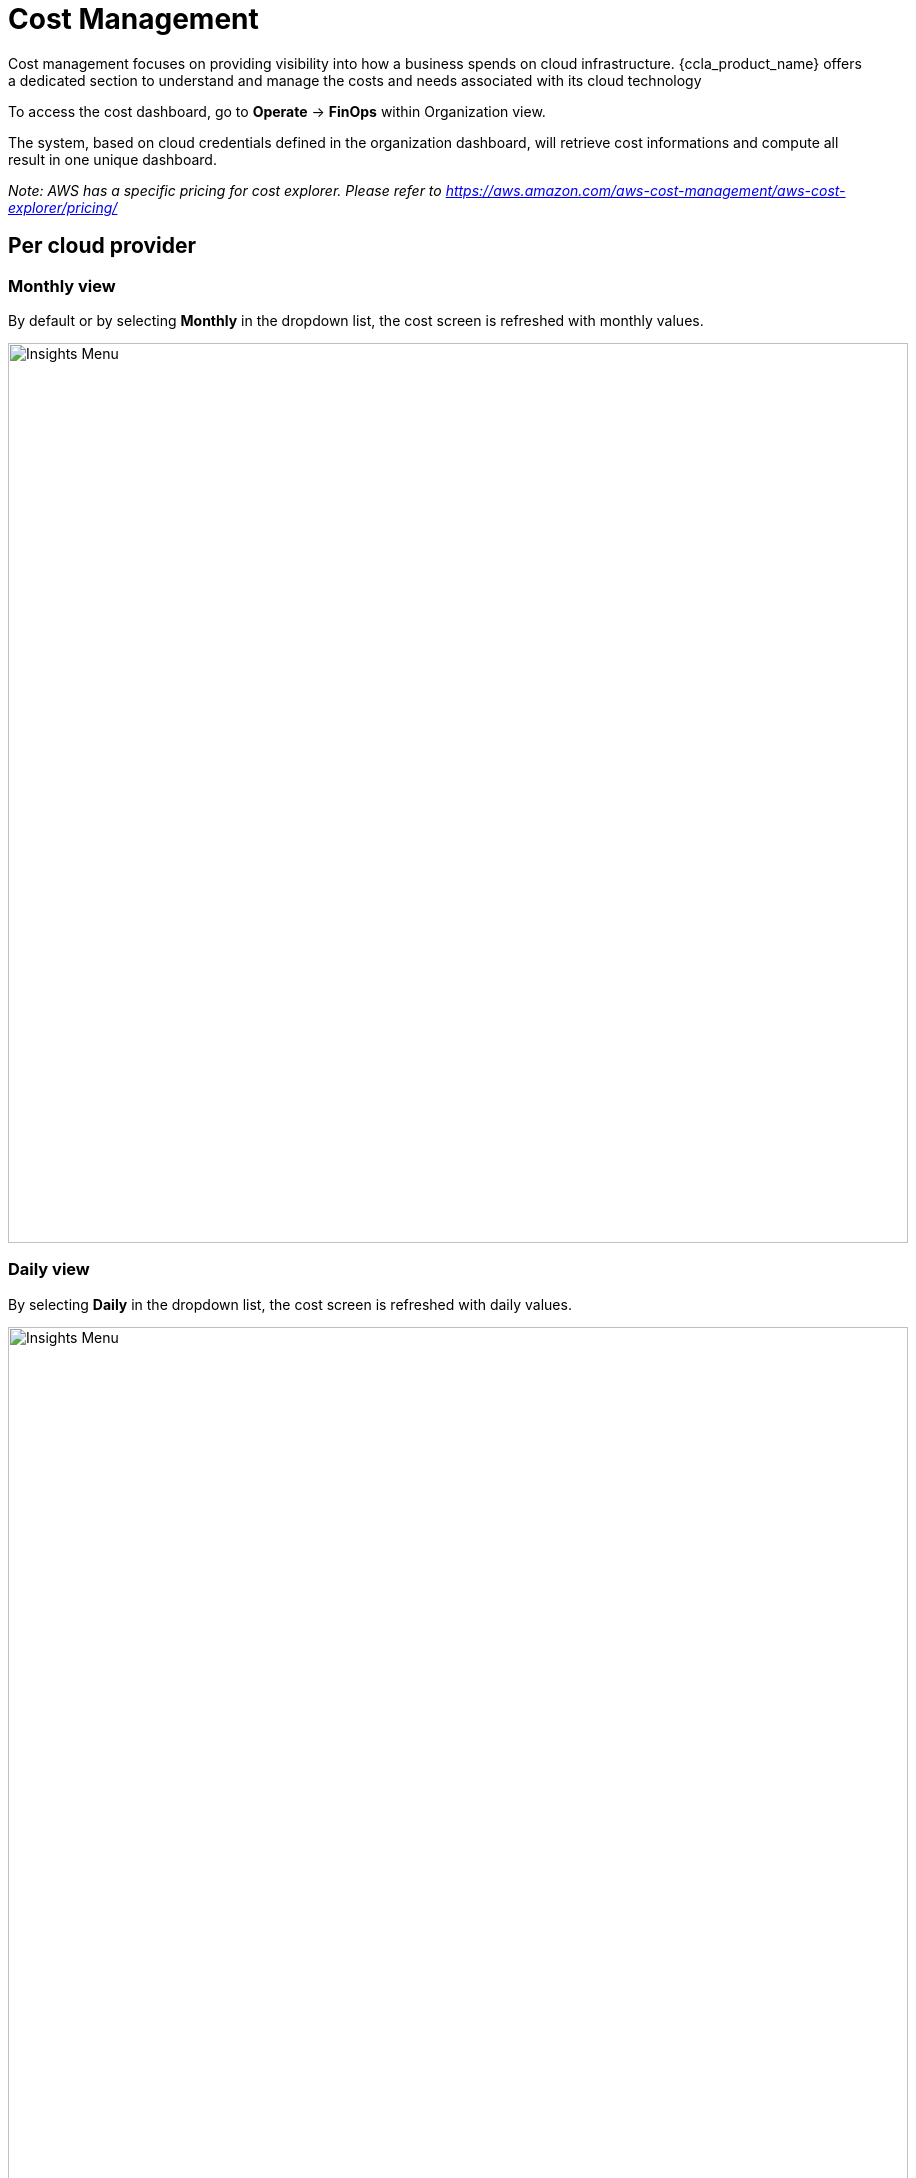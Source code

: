 = Cost Management =
ifndef::imagesdir[:imagesdir: images]

Cost management focuses on providing visibility into how a business spends on cloud infrastructure. {ccla_product_name} offers a dedicated section to understand and manage the costs and needs associated with its cloud technology

To access the cost dashboard, go to *Operate* -> *FinOps* within Organization view.

The system, based on cloud credentials defined in the organization dashboard, will retrieve cost informations and compute all result in one unique dashboard.

_Note: AWS has a specific pricing for cost explorer. Please refer to https://aws.amazon.com/aws-cost-management/aws-cost-explorer/pricing/_

== Per cloud provider ==

=== Monthly view ===

By default or by selecting *Monthly* in the dropdown list, the cost screen is refreshed with monthly values.

image:cost/MonthlyCost.png[alt=Insights Menu, width=900px]

=== Daily view ===

By selecting *Daily* in the dropdown list, the cost screen is refreshed with daily values.

image:cost/DailyCost.png[alt=Insights Menu, width=900px]

_Note : the peak in the graph for AWS represents some taxes apply every 1st of the month_


== Estimate before new app deployment ==

When creating a new deployment, the user can see what is the estimate cost of this entire deployment.

image:cost/EstimateButton.png[alt=Insights Menu, width=900px]

The price is based on the environment used.
The estimate can be displayed *Hourly, Monthly or Yearly* based.

image:cost/DeploymentCost.png[alt=Insights Menu, width=900px]
